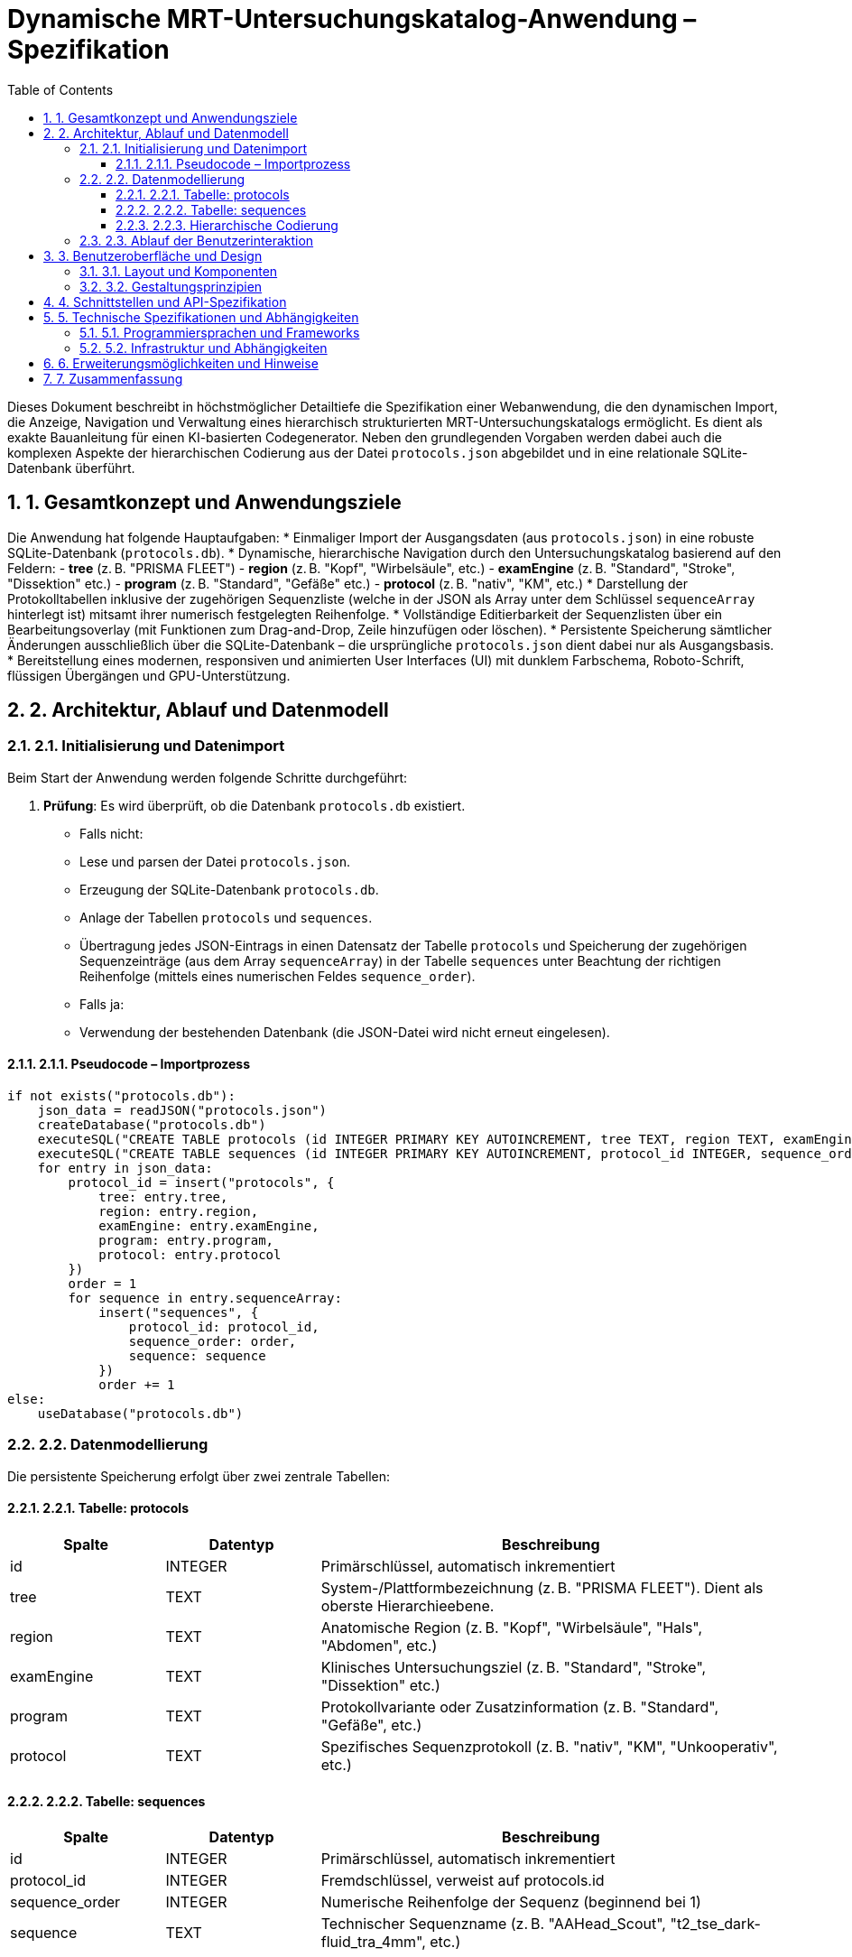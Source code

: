 = Dynamische MRT-Untersuchungskatalog-Anwendung – Spezifikation
:doctype: book
:icons: font
:source-highlighter: highlight.js
:sectnums:
:experimental:
:toc: left
:toclevels: 3

Dieses Dokument beschreibt in höchstmöglicher Detailtiefe die Spezifikation einer Webanwendung, die den dynamischen Import, die Anzeige, Navigation und Verwaltung eines hierarchisch strukturierten MRT-Untersuchungskatalogs ermöglicht. Es dient als exakte Bauanleitung für einen KI-basierten Codegenerator. Neben den grundlegenden Vorgaben werden dabei auch die komplexen Aspekte der hierarchischen Codierung aus der Datei `protocols.json` abgebildet und in eine relationale SQLite-Datenbank überführt.

== 1. Gesamtkonzept und Anwendungsziele

Die Anwendung hat folgende Hauptaufgaben:
* Einmaliger Import der Ausgangsdaten (aus `protocols.json`) in eine robuste SQLite-Datenbank (`protocols.db`).
* Dynamische, hierarchische Navigation durch den Untersuchungskatalog basierend auf den Feldern:
  - **tree** (z. B. "PRISMA FLEET")
  - **region** (z. B. "Kopf", "Wirbelsäule", etc.)
  - **examEngine** (z. B. "Standard", "Stroke", "Dissektion" etc.)
  - **program** (z. B. "Standard", "Gefäße" etc.)
  - **protocol** (z. B. "nativ", "KM", etc.)
* Darstellung der Protokolltabellen inklusive der zugehörigen Sequenzliste (welche in der JSON als Array unter dem Schlüssel `sequenceArray` hinterlegt ist) mitsamt ihrer numerisch festgelegten Reihenfolge.
* Vollständige Editierbarkeit der Sequenzlisten über ein Bearbeitungsoverlay (mit Funktionen zum Drag-and-Drop, Zeile hinzufügen oder löschen).
* Persistente Speicherung sämtlicher Änderungen ausschließlich über die SQLite-Datenbank – die ursprüngliche `protocols.json` dient dabei nur als Ausgangsbasis.
* Bereitstellung eines modernen, responsiven und animierten User Interfaces (UI) mit dunklem Farbschema, Roboto-Schrift, flüssigen Übergängen und GPU-Unterstützung.

== 2. Architektur, Ablauf und Datenmodell

=== 2.1. Initialisierung und Datenimport

Beim Start der Anwendung werden folgende Schritte durchgeführt:

. **Prüfung**: Es wird überprüft, ob die Datenbank `protocols.db` existiert.
  - Falls nicht:
    - Lese und parsen der Datei `protocols.json`.
    - Erzeugung der SQLite-Datenbank `protocols.db`.
    - Anlage der Tabellen `protocols` und `sequences`.
    - Übertragung jedes JSON-Eintrags in einen Datensatz der Tabelle `protocols` und Speicherung der zugehörigen Sequenzeinträge (aus dem Array `sequenceArray`) in der Tabelle `sequences` unter Beachtung der richtigen Reihenfolge (mittels eines numerischen Feldes `sequence_order`).
  - Falls ja:
    - Verwendung der bestehenden Datenbank (die JSON-Datei wird nicht erneut eingelesen).

==== 2.1.1. Pseudocode – Importprozess

[listing, pseudocode]
----
if not exists("protocols.db"):
    json_data = readJSON("protocols.json")
    createDatabase("protocols.db")
    executeSQL("CREATE TABLE protocols (id INTEGER PRIMARY KEY AUTOINCREMENT, tree TEXT, region TEXT, examEngine TEXT, program TEXT, protocol TEXT)")
    executeSQL("CREATE TABLE sequences (id INTEGER PRIMARY KEY AUTOINCREMENT, protocol_id INTEGER, sequence_order INTEGER, sequence TEXT, FOREIGN KEY(protocol_id) REFERENCES protocols(id))")
    for entry in json_data:
        protocol_id = insert("protocols", {
            tree: entry.tree,
            region: entry.region,
            examEngine: entry.examEngine,
            program: entry.program,
            protocol: entry.protocol
        })
        order = 1
        for sequence in entry.sequenceArray:
            insert("sequences", {
                protocol_id: protocol_id,
                sequence_order: order,
                sequence: sequence
            })
            order += 1
else:
    useDatabase("protocols.db")
----

=== 2.2. Datenmodellierung

Die persistente Speicherung erfolgt über zwei zentrale Tabellen:

==== 2.2.1. Tabelle: protocols

[cols="1,1,3",options="header"]
|===
| Spalte     | Datentyp | Beschreibung

| id         | INTEGER  | Primärschlüssel, automatisch inkrementiert
| tree       | TEXT     | System-/Plattformbezeichnung (z. B. "PRISMA FLEET"). Dient als oberste Hierarchieebene.
| region     | TEXT     | Anatomische Region (z. B. "Kopf", "Wirbelsäule", "Hals", "Abdomen", etc.)
| examEngine | TEXT     | Klinisches Untersuchungsziel (z. B. "Standard", "Stroke", "Dissektion" etc.)
| program    | TEXT     | Protokollvariante oder Zusatzinformation (z. B. "Standard", "Gefäße", etc.)
| protocol   | TEXT     | Spezifisches Sequenzprotokoll (z. B. "nativ", "KM", "Unkooperativ", etc.)
|===

==== 2.2.2. Tabelle: sequences

[cols="1,1,3",options="header"]
|===
| Spalte         | Datentyp | Beschreibung

| id             | INTEGER  | Primärschlüssel, automatisch inkrementiert
| protocol_id    | INTEGER  | Fremdschlüssel, verweist auf protocols.id
| sequence_order | INTEGER  | Numerische Reihenfolge der Sequenz (beginnend bei 1)
| sequence       | TEXT     | Technischer Sequenzname (z. B. "AAHead_Scout", "t2_tse_dark-fluid_tra_4mm", etc.)
|===

==== 2.2.3. Hierarchische Codierung

Die hierarchische Struktur des Untersuchungskataloges wird abgebildet durch:
  
  - Nutzung der JSON-Schlüssel **tree**, **region**, **examEngine**, **program** und **protocol**.
  - Diese Felder definieren gleichzeitig die Navigation im UI und bilden die logischen Filterkriterien.
  - Jeder Eintrag wird somit in der Datenbank eindeutig über seine Position in dieser Hierarchie erfasst.
  - Die zugehörigen Sequenznamen aus `sequenceArray` werden in der Tabelle `sequences` mit zugehörigem `protocol_id` verknüpft und in der richtigen Reihenfolge (mittels `sequence_order`) gespeichert.

=== 2.3. Ablauf der Benutzerinteraktion

Folgende Bereiche sind im UI vorgesehen:

* **Initialisierung:**
  - Prüfung der Existenz von `protocols.db` und – falls erforderlich – Import der JSON-Daten.
* **Navigation & Anzeige:**
  - *Linker Navigationsbereich:*
    - Darstellung der hierarchischen Ebenen (tree, region, examEngine).
    - Dynamisches Ein- und Ausklappen der Unterebenen (z. B. region → examEngine) mittels Animation.
    - Suchfeld zur dynamischen Filterung über alle Ebenen.
    - Pfeil-/Tastatursteuerung sowie Hamburger-Menü bei schmalem Bildschirm.
  - *Rechter Hauptbereich:*
    - Anzeige des aktuellen Navigationspfads (z. B. "PRISMA FLEET > Kopf > Standard").
    - Darstellung der Protokolltabellen mit zugehöriger Sequenzliste.
    - Einbettung eines Bearbeiten-Icons sowohl nahe der Tabellen als auch im Navigationspfad.
* **Bearbeitungsoverlay:**
  - Aktivierung des Overlays durch Klick auf das Bearbeiten-Icon.
  - Editierbare Darstellung der Sequenzliste mit Drag-and-Drop, Zeilenlösch- und Hinzufügefunktion.
  - Steuerungselemente „Speichern“ (mit Validierung und permanenter Speicherung in `protocols.db`) und „Abbrechen“ (ohne Übernahme der Änderungen).
  - Visuelles Feedback bei Eingabefehlern (z. B. durch Fehlermeldungen).

== 3. Benutzeroberfläche und Design

=== 3.1. Layout und Komponenten

* *Navigationsmenü (linker Container):*
  - Darstellung der Hierarchie basierend auf den Feldern **tree**, **region** und **examEngine**.
  - Dynamische Filterung, ein-/ausklappende Animationen und responsive Darstellung (Hamburger-Menü bei kleinen Bildschirmbreiten).
* *Hauptanzeigebereich (rechter Container):*
  - Anzeige des aktuellen Pfads (z. B. "PRISMA FLEET > Kopf > Standard").
  - Protokolltabellen, in denen jeweils das spezifische Sequenzprotokoll und die nummerierte Sequenzliste abgebildet sind.
  - Bearbeitungsoptionen (Icons) direkt neben dem Navigationspfad und den Tabellen.
* *Editierungsoverlays:*
  - Separate Overlays für die Bearbeitung kompletter Protokolltabellen oder einzelner Sequenzlisten.
  - Unterstützung von Drag-and-Drop, Zeilenaustausch, Hinzufügen und Löschen von Einträgen.

=== 3.2. Gestaltungsprinzipien

* Modernes und responsives UI:
  - Dunkles Farbschema in Schwarz/Grautönen mit semitransparenter Milchglaß-Optik.
  - Verwendung der Schriftart Roboto (über einen externen Google Fonts-Link eingebunden).
  - Flüssige Übergangseffekte mit GPU-Unterstützung, dezente Hover-Effekte und SVG-basierte Icons.
* Zusätzliche Designaspekte:
  - Klare Trennung von Navigation und Anzeigebereich.
  - Animationen und Übergänge zur Verbesserung der Bedienbarkeit.
  - Konsistente Icon-Sets und Farbhervorhebungen zur intuitiven Interaktion.

== 4. Schnittstellen und API-Spezifikation

Die Webanwendung bietet interne API-Endpunkte, um den Austausch mit der SQLite-Datenbank zu steuern:

[cols="1,1,1,1",options="header"]
|===
| Endpunkt                 | HTTP-Methode | Parameter (Datentypen)                                     | Rückgabewerte (Datentypen)

| /api/protocols           | GET          | –                                                          | JSON-Array mit allen Protokolleinträgen (inkl. Hierarchie)
| /api/protocols/{id}      | GET          | id: INTEGER                                                | JSON-Objekt eines Protokolleintrags inkl. Sequenzen
| /api/protocols           | POST         | body: JSON (tree, region, examEngine, program, protocol, sequenceArray) | Erfolgsstatus, neu erzeugte id
| /api/protocols/{id}      | PUT          | body: JSON (Felder, die aktualisiert werden sollen)        | Erfolgsstatus
| /api/protocols/{id}      | DELETE       | id: INTEGER                                                | Erfolgsstatus
|===

* Alle Schnittstellen implementieren Validierungsmechanismen zum Schutz vor fehlerhaften Eingaben.
* Die hierarchische Codierung (über tree/region/examEngine/program/protocol) wird auch bei der API-Nutzung beachtet.

== 5. Technische Spezifikationen und Abhängigkeiten

=== 5.1. Programmiersprachen und Frameworks

* Backend:
  - Implementierung in einer Sprache mit effizienter SQLite-Anbindung (z. B. Python, Node.js oder Java).
* Frontend:
  - Moderne Webtechnologien (HTML5, CSS3, JavaScript).
  - Frameworks/Bibliotheken wie React, Vue.js oder Angular für reaktive UI-Komponenten.
* UI-Design:
  - Einsatz von CSS-Frameworks, Animationstechniken (z. B. GSAP oder nativen CSS3-Transitions) und SVG-Icons.

=== 5.2. Infrastruktur und Abhängigkeiten

* Datenbank: SQLite (z. B. SQLite 3.x)
* Externe Bibliotheken:
  - JSON-Parser (je nach Programmiersprache)
  - UI-Frameworks (React, Vue, Angular etc.)
  - CSS-Bibliotheken und Icon-Sets (z. B. Material Icons, Google Fonts für Roboto)
* Plattform:
  - Plattformunabhängige Ausführung als Webanwendung (moderne Browser)

== 6. Erweiterungsmöglichkeiten und Hinweise

* Die modulare Architektur erlaubt eine einfache Erweiterung:
  - Zusätzliche Metadaten in `protocols.json` können problemlos in die Datenbankstruktur integriert werden.
  - Neue API-Endpunkte und UI-Komponenten lassen sich per Erweiterung der Schnittstellen implementieren.
* Logische Änderungen oder Erweiterungsanforderungen (z. B. alternative Filtermethoden oder weitere Ebenen in der Hierarchie) werden in zukünftigen Releases ergänzt.
* Besonderer Fokus liegt auf der korrekten Einhaltung der hierarchischen Codierung, sodass der Untersuchungskatalog immer eindeutig nach den Feldern **tree**, **region**, **examEngine**, **program** und **protocol** strukturiert ist.

== 7. Zusammenfassung

Dieses Dokument fasst alle wesentlichen Aspekte der dynamischen MRT-Untersuchungskatalog-Anwendung zusammen:
* Ein einmaliger, sorgfältig validierter Import von `protocols.json` in eine SQLite-Datenbank.
* Vollständige Datenmodellierung inkl. zweier relationaler Tabellen (`protocols` und `sequences`) und der Abbildung einer hierarchischen Datenstruktur.
* Umfassende UI-Elemente für Navigation, dynamische Filterung, Anzeige und Editierung der Protokolle.
* Bereitgestellte API-Schnittstellen und technische Rahmenbedingungen, die einen reibungslosen Betrieb sowie zukünftige Erweiterungen garantieren.
* Detaillierte Berücksichtigung aller kleiner und versteckter Details (z. B. Reihenfolge der Sequenznamen, Animationen, Validierung, responsive Darstellung), die für eine technisch einwandfreie Implementierung unabdingbar sind.

----

Hinweis: Diese Spezifikation integriert sowohl die unveränderten Vorgaben der ursprünglichen Anwendungsbeschreibung als auch alle notwendigen Ergänzungen und Ergänzungshinweise aus der detaillierten Analyse der `protocols.json`. Somit stellt dieses Dokument die Grundlage für eine vollständig fehlerfreie und erweiterbare Implementierung dar.